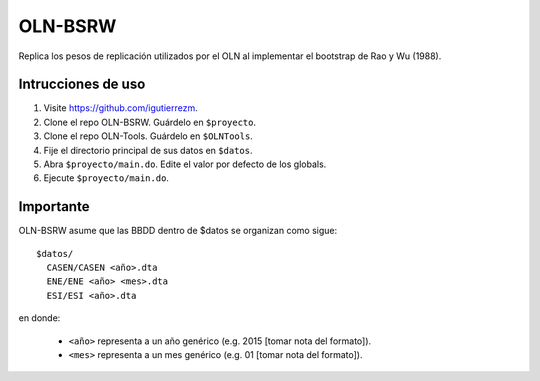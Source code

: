 OLN-BSRW
========

Replica los pesos de replicación utilizados por el OLN al implementar el
bootstrap de Rao y Wu (1988).

Intrucciones de uso
-------------------

1. Visite https://github.com/igutierrezm.
2. Clone el repo OLN-BSRW. Guárdelo en ``$proyecto``.
3. Clone el repo OLN-Tools. Guárdelo en ``$OLNTools``.
4. Fije el directorio principal de sus datos en ``$datos``.
5. Abra ``$proyecto/main.do``. Edite el valor por defecto de los globals.
6. Ejecute ``$proyecto/main.do``.

Importante
----------

OLN-BSRW asume que las BBDD dentro de $datos se organizan como sigue::

  $datos/
    CASEN/CASEN <año>.dta
    ENE/ENE <año> <mes>.dta
    ESI/ESI <año>.dta

en donde:

 - ``<año>`` representa a un año genérico (e.g. 2015 [tomar nota del formato]).
 - ``<mes>`` representa a un mes genérico (e.g. 01 [tomar nota del formato]).
